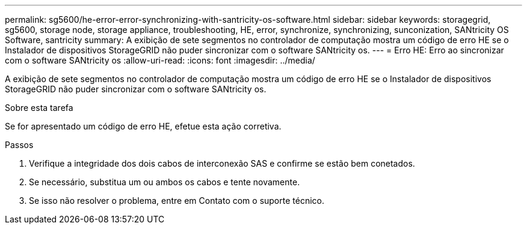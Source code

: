 ---
permalink: sg5600/he-error-error-synchronizing-with-santricity-os-software.html 
sidebar: sidebar 
keywords: storagegrid, sg5600, storage node, storage appliance, troubleshooting, HE, error, synchronize, synchronizing, sunconization, SANtricity OS Software, santricity 
summary: A exibição de sete segmentos no controlador de computação mostra um código de erro HE se o Instalador de dispositivos StorageGRID não puder sincronizar com o software SANtricity os. 
---
= Erro HE: Erro ao sincronizar com o software SANtricity os
:allow-uri-read: 
:icons: font
:imagesdir: ../media/


[role="lead"]
A exibição de sete segmentos no controlador de computação mostra um código de erro HE se o Instalador de dispositivos StorageGRID não puder sincronizar com o software SANtricity os.

.Sobre esta tarefa
Se for apresentado um código de erro HE, efetue esta ação corretiva.

.Passos
. Verifique a integridade dos dois cabos de interconexão SAS e confirme se estão bem conetados.
. Se necessário, substitua um ou ambos os cabos e tente novamente.
. Se isso não resolver o problema, entre em Contato com o suporte técnico.


